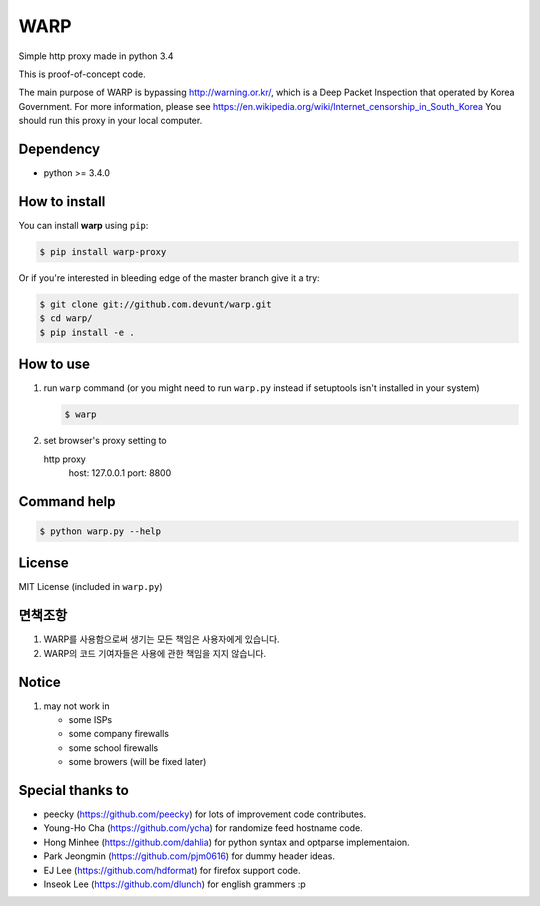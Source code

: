WARP
====

Simple http proxy made in python 3.4

This is proof-of-concept code.

The main purpose of WARP is bypassing http://warning.or.kr/, which is a Deep Packet Inspection that operated by Korea Government.
For more information, please see https://en.wikipedia.org/wiki/Internet_censorship_in_South_Korea
You should run this proxy in your local computer.


Dependency
----------

* python >= 3.4.0

How to install
--------------

You can install **warp** using ``pip``:

.. code-block:: console

   $ pip install warp-proxy

Or if you're interested in bleeding edge of the master branch give it a try:

.. code-block:: console

   $ git clone git://github.com.devunt/warp.git
   $ cd warp/
   $ pip install -e .


How to use
----------

1. run ``warp`` command (or you might need to run ``warp.py`` instead
   if setuptools isn't installed in your system)

   .. code-block:: console

      $ warp

2. set browser's proxy setting to 

   http proxy
      host: 127.0.0.1
      port: 8800

Command help
------------

.. code-block:: console

   $ python warp.py --help

License
-------

MIT License (included in ``warp.py``)

면책조항
--------

1. WARP를 사용함으로써 생기는 모든 책임은 사용자에게 있습니다.
2. WARP의 코드 기여자들은 사용에 관한 책임을 지지 않습니다.

Notice
------

1. may not work in

   * some ISPs
   * some company firewalls
   * some school firewalls
   * some browers (will be fixed later)

Special thanks to
-----------------

* peecky (https://github.com/peecky) for lots of improvement code contributes.
* Young-Ho Cha (https://github.com/ycha) for randomize feed hostname code.
* Hong Minhee (https://github.com/dahlia) for python syntax and optparse implementaion.
* Park Jeongmin (https://github.com/pjm0616) for dummy header ideas.
* EJ Lee (https://github.com/hdformat) for firefox support code.
* Inseok Lee (https://github.com/dlunch) for english grammers :p
